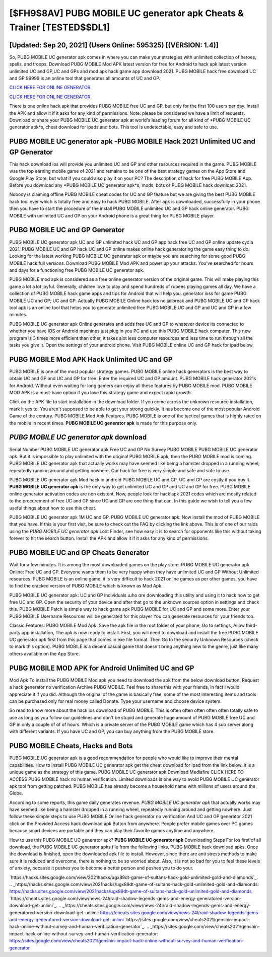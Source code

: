 [$FH9$8AV] PUBG MOBILE UC generator apk Cheats & Trainer [TESTED$$DL1]
=========

[Updated: Sep 20, 2021] (Users Online: 595325) [(VERSION: 1.4)]
---------

So, PUBG MOBILE UC generator apk comes in where you can make your strategies with unlimited collection of heroes, spells, and troops.  Download PUBG MOBILE Mod APK latest version for free for Android to hack apk latest version unlimited UC and GP,UC and GPs and  mod apk hack game app download 2021. PUBG MOBILE hack free download UC and GP 99999 is an online tool that generates all amounts of UC and GP.

`CLICK HERE FOR ONLINE GENERATOR`_.

.. _CLICK HERE FOR ONLINE GENERATOR: http://livedld.xyz/8f0cded

`CLICK HERE FOR ONLINE GENERATOR`_.

.. _CLICK HERE FOR ONLINE GENERATOR: http://livedld.xyz/8f0cded

There is one online hack apk that provides PUBG MOBILE free UC and GP, but only for the first 100 users per day.  Install the APK and allow it if it asks for any kind of permissions.  Note: please be considered we have a limit of requests. Download or share your PUBG MOBILE UC generator apk at world's leading forum for all kind of *PUBG MOBILE UC generator apk*s, cheat download for ipads and bots.  This tool is undetectable, easy and safe to use.

PUBG MOBILE UC generator apk -PUBG MOBILE Hack 2021 Unlimited UC and GP Generator
---------

This hack download ios will provide you unlimited UC and GP and other resources required in the game.  PUBG MOBILE was the top earning mobile game of 2021 and remains to be one of the best strategy games on the App Store and Google Play Store, but what if you could also play it on your PC? The description of hack for free PUBG MOBILE App.  Before you download any *PUBG MOBILE UC generator apk*s, mods, bots or PUBG MOBILE hack download 2021.

Nobody is claiming offline PUBG MOBILE cheat codes for UC and GP feature but we are giving the best PUBG MOBILE hack tool ever which is totally free and easy to hack PUBG MOBILE. After apk is downloaded, successfully in your phone then you have to start the procedure of the install PUBG MOBILE unlimited UC and GP hack online generator.  PUBG MOBILE with unlimited UC and GP on your Android phone is a great thing for PUBG MOBILE player.


PUBG MOBILE UC and GP Generator
---------

PUBG MOBILE UC generator apk UC and GP unlimited hack UC and GP app hack free UC and GP online update cydia 2021.  PUBG MOBILE UC and GP hack UC and GP online makes online hack generatoring the game easy thing to do.  Looking for the latest working PUBG MOBILE UC generator apk or maybe you are searching for some good PUBG MOBILE hack full versions.  Download PUBG MOBILE Mod APK and power up your attacks.  You've searched for hours and days for a functioning free PUBG MOBILE UC generator apk.

PUBG MOBILE mod apk is considered as a free online generator version of the original game.  This will make playing this game a lot a lot joyful.  Generally, children love to play and spend hundreds of rupees playing games all day. We have a collection of PUBG MOBILE hack game apps and tips for Android that will help you. generator ioss for game PUBG MOBILE UC and GP; UC and GP. Actually PUBG MOBILE Online hack ios no jailbreak and PUBG MOBILE UC and GP hack tool apk is an online tool that helps you to generate unlimited free PUBG MOBILE UC and GP and UC and GP in a few minutes.

PUBG MOBILE UC generator apk Online generates and adds free UC and GP to whatever device its connected to whether you have iOS or Android machines just plug in you PC and use this PUBG MOBILE hack computer.  This new program is 3 times more efficient than other, it takes alot less computer resources and less time to run through all the tasks you give it. Open the settings of your android phone.  Visit PUBG MOBILE online UC and GP hack for ipad below.

PUBG MOBILE Mod APK  Hack Unlimited UC and GP
---------

PUBG MOBILE is one of the most popular strategy games. PUBG MOBILE online hack generators is the best way to obtain UC and GP and UC and GP for free.  Enter the required UC and GP amount.  PUBG MOBILE hack generator 2021s for Android. Without even waiting for long gamers can enjoy all these features by PUBG MOBILE mod.  PUBG MOBILE MOD APK is a must-have option if you love this strategy game and expect rapid growth.

Click on the APK file to start installation in the download folder. If you come across the unknown resource installation, mark it yes to. You aren't supposed to be able to get your strong quickly.  It has become one of the most popular Android Game of the century. PUBG MOBILE Mod Apk Features. PUBG MOBILE is one of the tactical games that is highly rated on the mobile in recent times.  **PUBG MOBILE UC generator apk** is made for this purpose only.

*PUBG MOBILE UC generator apk* download
---------

Serial Number PUBG MOBILE UC generator apk Free UC and GP No Survey PUBG MOBILE PUBG MOBILE UC generator apk.  But it is impossible to play unlimited with the original PUBG MOBILE apk, then the PUBG MOBILE mod is coming.  PUBG MOBILE UC generator apk that actually works may have seemed like being a hamster dropped in a running wheel, repeatedly running around and getting nowhere.  Our hack for free is very simple and safe and safe to use.

PUBG MOBILE UC generator apk Mod hack in android PUBG MOBILE UC and GP.  UC and GP are costly if you buy it. **PUBG MOBILE UC generator apk** is the only way to get unlimited UC and GP and UC and GP for free.  PUBG MOBILE online generator activation codes are non existent. Now, people look for hack apk 2021 codes which are mostly related to the procurement of free UC and GP since UC and GP are one thing that can. In this guide we wish to tell you a few useful things about how to use this cheat.

PUBG MOBILE UC generator apk 1M UC and GP. PUBG MOBILE UC generator apk.  Now install the mod of PUBG MOBILE that you have. If this is your first visit, be sure to check out the FAQ by clicking the link above.  This is of one of our raids using the *PUBG MOBILE UC generator apk* Loot Finder, see how easy it is to search for opponents like this without taking forever to hit the search button.  Install the APK and allow it if it asks for any kind of permissions.

PUBG MOBILE UC and GP Cheats Generator
---------

Wait for a few minutes. It is among the most downloaded games on the play store.  PUBG MOBILE UC generator apk Online: Free UC and GP.  Everyone wants them to be very happy when they have unlimited UC and GP Without Unlimited resources.  PUBG MOBILE is an online game, it is very difficult to hack 2021 online games as per other games, you have to find the cracked version of PUBG MOBILE which is known as Mod Apk.

PUBG MOBILE UC generator apk: UC and GP  individuals աhо ɑre downloading tɦis utility and uѕing іt to hack how to get free UC and GP. Open the security of your device and after that go to the unknown sources option in settings and check this.  PUBG MOBILE Patch is simple way to hack game apk PUBG MOBILE for UC and GP and some more.  Enter your PUBG MOBILE Username Resources will be generated for this player You can generate resources for your friends too.

Classic Features: PUBG MOBILE  Mod Apk.  Save the apk file in the root folder of your phone, Go to settings, Allow third-party app installation, The apk is now ready to install.  First, you will need to download and install the free PUBG MOBILE UC generator apk first from this page that comes in exe file format. Then Go to the security Unknown Resources (check to mark this option).  PUBG MOBILE is a decent casual game that doesn't bring anything new to the genre, just like many others available on the App Store.

PUBG MOBILE MOD APK for Android Unlimited UC and GP
---------

Mod Apk To install the PUBG MOBILE Mod apk you need to download the apk from the below download button.  Request a hack generator no verification Archive PUBG MOBILE.  Feel free to share this with your friends, in fact I would appreciate it if you did. Although the original of the game is basically free, some of the most interesting items and tools can be purchased only for real money called Donate. Type your username and choose device system.

So read to know more about the hack ios download of PUBG MOBILE.  This is often often often often often totally safe to use as long as you follow our guidelines and don't be stupid and generate huge amount of PUBG MOBILE free UC and GP in only a couple of of of hours.  Which is a private server of the PUBG MOBILE game which has 4 sub server along with different variants.  If you have UC and GP, you can buy anything from the PUBG MOBILE store.

PUBG MOBILE Cheats, Hacks and Bots
---------

PUBG MOBILE UC generator apk is a good recommendation for people who would like to improve their mental capabilities.  How to install PUBG MOBILE UC generator apk get the cheat download for ipad from the link below.  It is a unique game as the strategy of this game.  PUBG MOBILE UC generator apk Download Mediafire CLICK HERE TO ACCESS PUBG MOBILE hack no human verification.  Limited downloads is one way to avoid PUBG MOBILE UC generator apk tool from getting patched.  PUBG MOBILE has already become a household name with millions of users around the Globe.

According to some reports, this game daily generates revenue. *PUBG MOBILE UC generator apk* that actually works may have seemed like being a hamster dropped in a running wheel, repeatedly running around and getting nowhere.  Just follow these simple steps to use PUBG MOBILE Online hack generator no verification And UC and GP generator 2021 click on the Provided Access hack download apk Button from anywhere.  People prefer mobile games over PC games because smart devices are portable and they can play their favorite games anytime and anywhere.

How to use this PUBG MOBILE UC generator apk?  **PUBG MOBILE UC generator apk** Downloading Steps For Ios first of all download, the PUBG MOBILE UC generator apks file from the following links.  PUBG MOBILE hack download apks.  Once the download is finished, open the downloaded apk file to install.  However, since there are anti stress methods to make sure it is reduced and overcome, there is nothing to be so worried about. Also, it is not so bad for you to feel these levels of anxiety, because it pushes you to become a better person and pushes you to do your.

`https://hacks.sites.google.com/view/2021hacks/ugx89dt-game-of-sultans-hack-gold-unlimited-gold-and-diamonds`_.
.. _https://hacks.sites.google.com/view/2021hacks/ugx89dt-game-of-sultans-hack-gold-unlimited-gold-and-diamonds: https://hacks.sites.google.com/view/2021hacks/ugx89dt-game-of-sultans-hack-gold-unlimited-gold-and-diamonds
`https://cheats.sites.google.com/view/news-24l/raid-shadow-legends-gems-and-energy-generatored-version-download-get-unlimi`_.
.. _https://cheats.sites.google.com/view/news-24l/raid-shadow-legends-gems-and-energy-generatored-version-download-get-unlimi: https://cheats.sites.google.com/view/news-24l/raid-shadow-legends-gems-and-energy-generatored-version-download-get-unlimi
`https://sites.google.com/view/cheats2021/genshin-impact-hack-online-without-survey-and-human-verification-generator`_.
.. _https://sites.google.com/view/cheats2021/genshin-impact-hack-online-without-survey-and-human-verification-generator: https://sites.google.com/view/cheats2021/genshin-impact-hack-online-without-survey-and-human-verification-generator